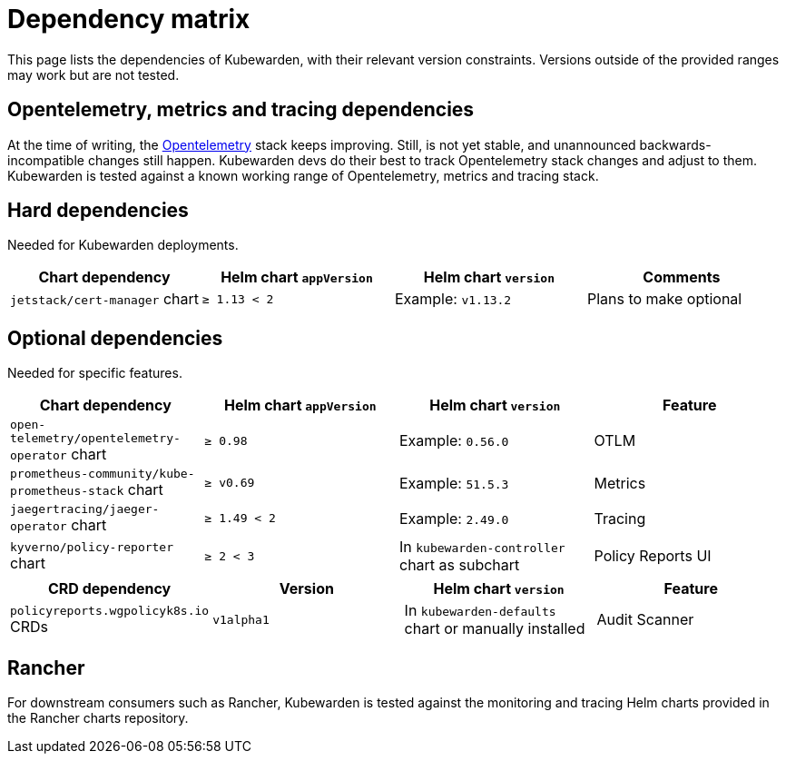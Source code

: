 = Dependency matrix
:description: Dependency matrix of Kubewarden.
:doc-persona: ["kubewarden-all"]
:doc-topic: ["operator-manual", "dependencies"]
:doc-type: ["reference"]
:keywords: ["dependency", "dependencies", "CRD", "charts", "matrix"]
:sidebar_label: Dependency matrix
:sidebar_position: 10
:current-version: {page-origin-branch}

This page lists the dependencies of Kubewarden, with their relevant
version constraints. Versions outside of the provided ranges may work but are
not tested.

== Opentelemetry, metrics and tracing dependencies

At the time of writing, the https://opentelemetry.io[Opentelemetry] stack
keeps improving. Still, is not yet stable, and unannounced
backwards-incompatible changes still happen. Kubewarden devs do their best to
track Opentelemetry stack changes and adjust to them. Kubewarden is tested against a known working
range of Opentelemetry, metrics and tracing stack.

== Hard dependencies

Needed for Kubewarden deployments.

[cols=",^,^,^"]
|===
| Chart dependency | Helm chart `appVersion` | Helm chart `version` | Comments

| `jetstack/cert-manager` chart
| `≥ 1.13 < 2`
| Example: `v1.13.2`
| Plans to make optional
|===

== Optional dependencies

Needed for specific features.

[cols=",^,^,^"]
|===
| Chart dependency | Helm chart `appVersion` | Helm chart `version` | Feature

| `open-telemetry/opentelemetry-operator` chart
| `≥ 0.98`
| Example: `0.56.0`
| OTLM

| `prometheus-community/kube-prometheus-stack` chart
| `≥ v0.69`
| Example: `51.5.3`
| Metrics

| `jaegertracing/jaeger-operator` chart
| `≥ 1.49 < 2`
| Example: `2.49.0`
| Tracing

| `kyverno/policy-reporter` chart
| `≥ 2 < 3`
| In `kubewarden-controller` chart as subchart
| Policy Reports UI
|===

[cols=",^,^,^"]
|===
| CRD dependency | Version | Helm chart `version` | Feature

| `policyreports.wgpolicyk8s.io` CRDs
| `v1alpha1`
| In `kubewarden-defaults` chart or manually installed
| Audit Scanner
|===

== Rancher

For downstream consumers such as Rancher, Kubewarden is tested against the
monitoring and tracing Helm charts provided in the Rancher charts repository.
